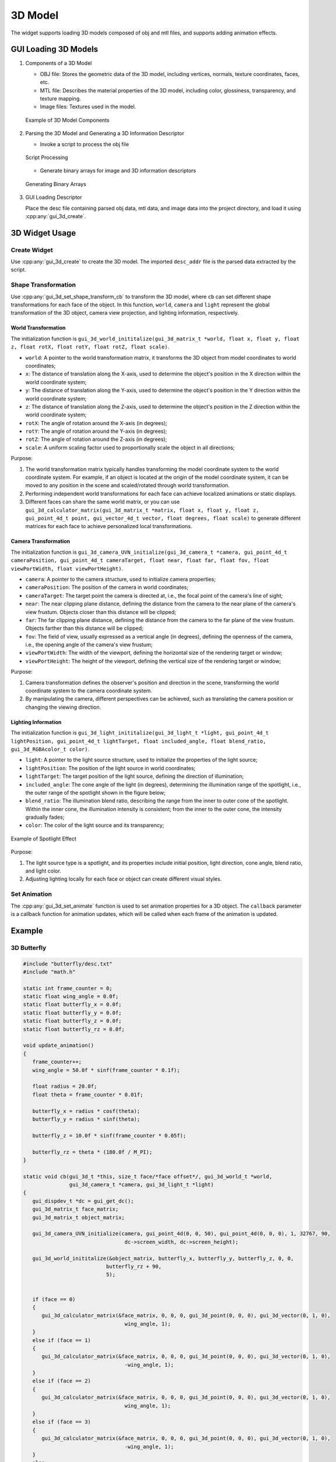 =========
3D Model
=========

The widget supports loading 3D models composed of obj and mtl files, and supports adding animation effects.

GUI Loading 3D Models
-------------
1. Components of a 3D Model

   + OBJ file: Stores the geometric data of the 3D model, including vertices, normals, texture coordinates, faces, etc.
   + MTL file: Describes the material properties of the 3D model, including color, glossiness, transparency, and texture mapping.
   + Image files: Textures used in the model.

   .. figure:: https://foruda.gitee.com/images/1735113754178839767/916a3f95_13408154.png
      :width: 800px
      :align: center

      Example of 3D Model Components

2. Parsing the 3D Model and Generating a 3D Information Descriptor

   + Invoke a script to process the obj file

   .. figure:: https://foruda.gitee.com/images/1735113770220419987/5e1a8488_13408154.png
      :width: 800px
      :align: center

      Script Processing
   
   + Generate binary arrays for image and 3D information descriptors

   .. figure:: https://foruda.gitee.com/images/1735114445910760790/2a41eeab_13408154.png
      :width: 800px
      :align: center

      Generating Binary Arrays

3. GUI Loading Descriptor

   Place the desc file containing parsed obj data, mtl data, and image data into the project directory, and load it using :cpp:any:`gui_3d_create`.


3D Widget Usage
-------------
Create Widget
~~~~~~~~~~~~~~
Use :cpp:any:`gui_3d_create` to create the 3D model. The imported ``desc_addr`` file is the parsed data extracted by the script.

Shape Transformation
~~~~~~~~~~~~~~~~~~~~~~
Use :cpp:any:`gui_3d_set_shape_transform_cb` to transform the 3D model, where ``cb`` can set different shape transformations for each face of the object. In this function, ``world``, ``camera`` and ``light`` 
represent the global transformation of the 3D object, camera view projection, and lighting information, respectively.

World Transformation
^^^^^^^^^^^^^^^^^^^^^^

The initialization function is ``gui_3d_world_inititalize(gui_3d_matrix_t *world, float x, float y, float z, float rotX, float rotY, float rotZ, float scale)``.

+ ``world``: A pointer to the world transformation matrix, it transforms the 3D object from model coordinates to world coordinates;

+ ``x``: The distance of translation along the X-axis, used to determine the object's position in the X direction within the world coordinate system;

+ ``y``: The distance of translation along the Y-axis, used to determine the object's position in the Y direction within the world coordinate system;

+ ``z``: The distance of translation along the Z-axis, used to determine the object's position in the Z direction within the world coordinate system;

+ ``rotX``: The angle of rotation around the X-axis (in degrees);

+ ``rotY``: The angle of rotation around the Y-axis (in degrees);

+ ``rotZ``: The angle of rotation around the Z-axis (in degrees);

+ ``scale``: A uniform scaling factor used to proportionally scale the object in all directions;


Purpose:

1. The world transformation matrix typically handles transforming the model coordinate system to the world coordinate system. For example, if an object is located at the origin of the model coordinate system, it can be moved to any position in the scene and scaled/rotated through world transformation.
2. Performing independent world transformations for each face can achieve localized animations or static displays.
3. Different faces can share the same world matrix, or you can use ``gui_3d_calculator_matrix(gui_3d_matrix_t *matrix, float x, float y, float z, gui_point_4d_t point, gui_vector_4d_t vector, float degrees, float scale)`` to generate different matrices for each face to achieve personalized local transformations.


Camera Transformation
^^^^^^^^^^^^^^^^^^^^^^^

The initialization function is ``gui_3d_camera_UVN_initialize(gui_3d_camera_t *camera, gui_point_4d_t cameraPosition, gui_point_4d_t cameraTarget, float near, float far, float fov, float viewPortWidth, float viewPortHeight)``.

+ ``camera``: A pointer to the camera structure, used to initialize camera properties;

+ ``cameraPosition``: The position of the camera in world coordinates;

+ ``cameraTarget``: The target point the camera is directed at, i.e., the focal point of the camera's line of sight;

+ ``near``: The near clipping plane distance, defining the distance from the camera to the near plane of the camera's view frustum. Objects closer than this distance will be clipped;

+ ``far``: The far clipping plane distance, defining the distance from the camera to the far plane of the view frustum. Objects farther than this distance will be clipped;

+ ``fov``: The field of view, usually expressed as a vertical angle (in degrees), defining the openness of the camera, i.e., the opening angle of the camera's view frustum;

+ ``viewPortWidth``: The width of the viewport, defining the horizontal size of the rendering target or window;

+ ``viewPortHeight``: The height of the viewport, defining the vertical size of the rendering target or window;


Purpose:

1. Camera transformation defines the observer's position and direction in the scene, transforming the world coordinate system to the camera coordinate system.
2. By manipulating the camera, different perspectives can be achieved, such as translating the camera position or changing the viewing direction.


Lighting Information
^^^^^^^^^^^^^^^^^^^^^^

The initialization function is ``gui_3d_light_inititalize(gui_3d_light_t *light, gui_point_4d_t lightPosition, gui_point_4d_t lightTarget, float included_angle, float blend_ratio, gui_3d_RGBAcolor_t color)``.

+ ``light``: A pointer to the light source structure, used to initialize the properties of the light source;

+ ``lightPosition``: The position of the light source in world coordinates;

+ ``lightTarget``: The target position of the light source, defining the direction of illumination;

+ ``included_angle``: The cone angle of the light (in degrees), determining the illumination range of the spotlight, i.e., the outer range of the spotlight shown in the figure below;

+ ``blend_ratio``: The illumination blend ratio, describing the range from the inner to outer cone of the spotlight. Within the inner cone, the illumination intensity is consistent; from the inner to the outer cone, the intensity gradually fades;

+ ``color``: The color of the light source and its transparency;

.. figure:: https://foruda.gitee.com/images/1735198123133205835/9d235df7_13408154.png
   :width: 200px
   :align: center

   Example of Spotlight Effect


Purpose:

1. The light source type is a spotlight, and its properties include initial position, light direction, cone angle, blend ratio, and light color.
2. Adjusting lighting locally for each face or object can create different visual styles.


Set Animation
~~~~~~~~~~~~~~
The :cpp:any:`gui_3d_set_animate` function is used to set animation properties for a 3D object. The ``callback`` parameter is a callback function for animation updates, which will be called when each frame of the animation is updated.


Example
--------
3D Butterfly
~~~~~~~~~~~~~
.. code-block:: c

   #include "butterfly/desc.txt"
   #include "math.h"

   static int frame_counter = 0;
   static float wing_angle = 0.0f;
   static float butterfly_x = 0.0f;
   static float butterfly_y = 0.0f;
   static float butterfly_z = 0.0f;
   static float butterfly_rz = 0.0f;

   void update_animation()
   {
      frame_counter++;
      wing_angle = 50.0f * sinf(frame_counter * 0.1f);

      float radius = 20.0f;
      float theta = frame_counter * 0.01f;

      butterfly_x = radius * cosf(theta);
      butterfly_y = radius * sinf(theta);

      butterfly_z = 10.0f * sinf(frame_counter * 0.05f);

      butterfly_rz = theta * (180.0f / M_PI);
   }

   static void cb(gui_3d_t *this, size_t face/*face offset*/, gui_3d_world_t *world,
                  gui_3d_camera_t *camera, gui_3d_light_t *light)
   {
      gui_dispdev_t *dc = gui_get_dc();
      gui_3d_matrix_t face_matrix;
      gui_3d_matrix_t object_matrix;

      gui_3d_camera_UVN_initialize(camera, gui_point_4d(0, 0, 50), gui_point_4d(0, 0, 0), 1, 32767, 90,
                                    dc->screen_width, dc->screen_height);

      gui_3d_world_inititalize(&object_matrix, butterfly_x, butterfly_y, butterfly_z, 0, 0,
                              butterfly_rz + 90,
                              5);


      if (face == 0)
      {
         gui_3d_calculator_matrix(&face_matrix, 0, 0, 0, gui_3d_point(0, 0, 0), gui_3d_vector(0, 1, 0),
                                    wing_angle, 1);
      }
      else if (face == 1)
      {
         gui_3d_calculator_matrix(&face_matrix, 0, 0, 0, gui_3d_point(0, 0, 0), gui_3d_vector(0, 1, 0),
                                    -wing_angle, 1);
      }
      else if (face == 2)
      {
         gui_3d_calculator_matrix(&face_matrix, 0, 0, 0, gui_3d_point(0, 0, 0), gui_3d_vector(0, 1, 0),
                                    wing_angle, 1);
      }
      else if (face == 3)
      {
         gui_3d_calculator_matrix(&face_matrix, 0, 0, 0, gui_3d_point(0, 0, 0), gui_3d_vector(0, 1, 0),
                                    -wing_angle, 1);
      }
      else
      {
         gui_3d_calculator_matrix(&face_matrix, 0, 0, 0, gui_3d_point(0, 0, 0), gui_3d_vector(0, 1, 0), 0,
                                    1);
      }

      *world = gui_3d_matrix_multiply(face_matrix, object_matrix);

   }
   static void app_ui_design(gui_app_t *app)
   {
      gui_3d_t *test_3d = gui_3d_create(&(app->screen), "3d-widget", (void *)_acdesc, 0, 0, 480, 480);

      gui_3d_set_shape_transform_cb(test_3d, 0, cb);

      gui_3d_set_animate(test_3d, 10000, -1, update_animation, NULL);

      return;
   }


.. raw:: html

   <br>
   <div style="text-align: center"><img src="https://foruda.gitee.com/images/1734070660330786955/61e4ff9d_13408154.gif" width= "400" /></div>
   <br>


3D Cube
~~~~~~~~
.. code-block:: c

   #include "math.h"
   #include "cube3D/desc.txt"

   static float rot_angle = 0.0f;
   void update_cube_animation()
   {
      rot_angle++;
   }

   static void cube_cb(gui_3d_t *this, size_t face/*face offset*/, gui_3d_world_t *world,
                  gui_3d_camera_t *camera, gui_3d_light_t *light)
   {
      gui_dispdev_t *dc = gui_get_dc();
      gui_3d_matrix_t face_matrix;
      gui_3d_matrix_t object_matrix;

      gui_3d_camera_UVN_initialize(camera, gui_point_4d(0, 6, 15), gui_point_4d(0, 0, 0), 1, 32767, 90,
                                    dc->screen_width, dc->screen_height);

      gui_3d_world_inititalize(&object_matrix, 0, 22, 40, 90, 0, 0,
                              10);

      gui_3d_light_inititalize(light, gui_point_4d(0, 22, 45), gui_point_4d(0, 22, 40), 60, 0.6, (gui_3d_RGBAcolor_t){255, 215, 0, 255});

      gui_3d_calculator_matrix(&face_matrix, 0, 0, 0, gui_3d_point(0, 0, 0), gui_3d_vector(0, 0, 1), rot_angle,
                                    1);
      
      *world = gui_3d_matrix_multiply(face_matrix, object_matrix);

   }
   static void app_ui_design(gui_app_t *app)
   {

      gui_3d_t *test_3d = gui_3d_create(&(app->screen), "3d-widget", (void *)_acdesc, 0, 0, 480, 480);

      gui_3d_set_shape_transform_cb(test_3d, 0, cube_cb);

      gui_3d_set_animate(test_3d, 10000, -1, update_cube_animation, NULL);

      return;

   }

.. raw:: html

   <br>
   <div style="text-align: center"><img src="https://docs.realmcu.com/HoneyGUI/image/widgets/cube3d.gif" width= "400" /></div>
   <br>

API
---

.. doxygenfile:: gui_3d.h